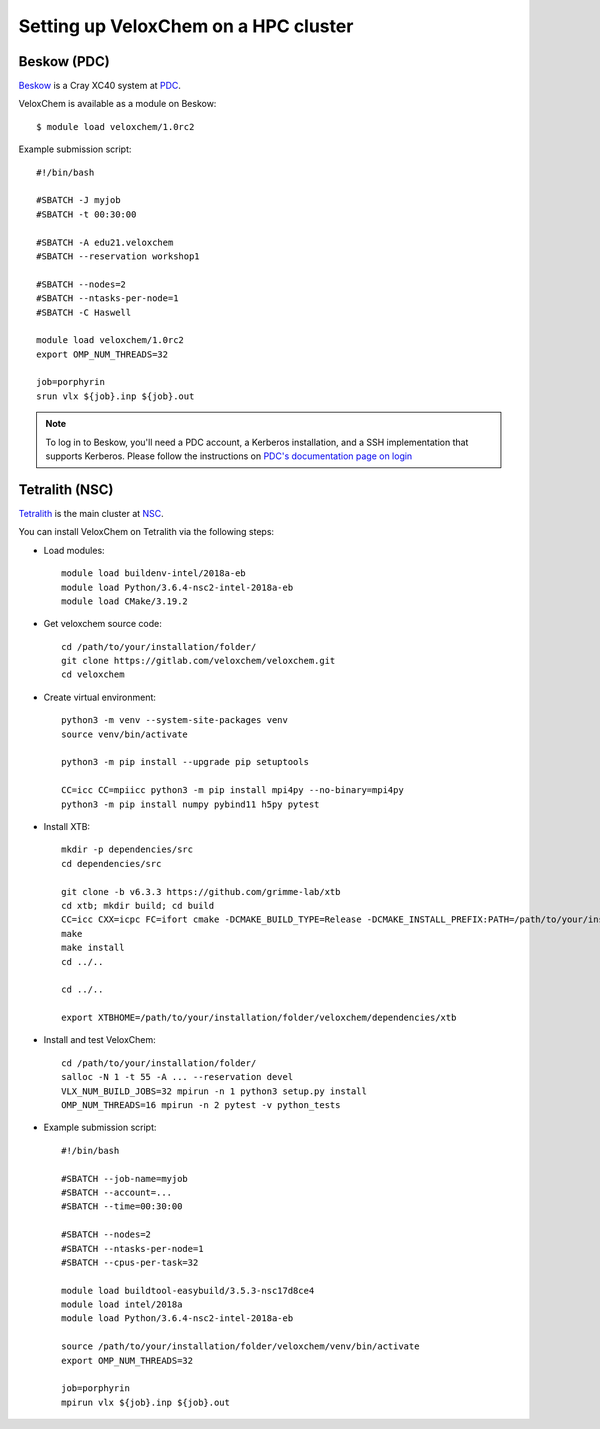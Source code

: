 .. _hpc-setup:


Setting up VeloxChem on a HPC cluster
=====================================

.. objectives::

   - Learn how to download and compile VeloxChem on your HPC cluster.


.. keypoints::

   - Make sure the Python dependencies are in a virtual environment.


Beskow (PDC)
^^^^^^^^^^^^

`Beskow <https://www.pdc.kth.se/hpc-services/computing-systems/beskow-1.737436>`_
is a Cray XC40 system at `PDC <https://www.pdc.kth.se/>`_.

VeloxChem is available as a module on Beskow::

  $ module load veloxchem/1.0rc2

Example submission script::

  #!/bin/bash

  #SBATCH -J myjob
  #SBATCH -t 00:30:00

  #SBATCH -A edu21.veloxchem
  #SBATCH --reservation workshop1

  #SBATCH --nodes=2
  #SBATCH --ntasks-per-node=1
  #SBATCH -C Haswell

  module load veloxchem/1.0rc2
  export OMP_NUM_THREADS=32

  job=porphyrin
  srun vlx ${job}.inp ${job}.out

.. note::

   To log in to Beskow, you'll need a PDC account, a Kerberos installation, and
   a SSH implementation that supports Kerberos. Please follow the instructions
   on `PDC's documentation page on login
   <https://www.pdc.kth.se/support/documents/login/login.html>`_


Tetralith (NSC)
^^^^^^^^^^^^^^^

`Tetralith <https://www.nsc.liu.se/systems/tetralith/>`_ is the main cluster at
`NSC <https://www.nsc.liu.se/>`_.

You can install VeloxChem on Tetralith via the following steps:

- Load modules::

    module load buildenv-intel/2018a-eb
    module load Python/3.6.4-nsc2-intel-2018a-eb
    module load CMake/3.19.2

- Get veloxchem source code::

    cd /path/to/your/installation/folder/
    git clone https://gitlab.com/veloxchem/veloxchem.git
    cd veloxchem

- Create virtual environment::

    python3 -m venv --system-site-packages venv
    source venv/bin/activate

    python3 -m pip install --upgrade pip setuptools

    CC=icc CC=mpiicc python3 -m pip install mpi4py --no-binary=mpi4py
    python3 -m pip install numpy pybind11 h5py pytest

- Install XTB::

    mkdir -p dependencies/src
    cd dependencies/src

    git clone -b v6.3.3 https://github.com/grimme-lab/xtb
    cd xtb; mkdir build; cd build
    CC=icc CXX=icpc FC=ifort cmake -DCMAKE_BUILD_TYPE=Release -DCMAKE_INSTALL_PREFIX:PATH=/path/to/your/installation/folder/veloxchem/dependencies/xtb ..
    make
    make install
    cd ../..

    cd ../..

    export XTBHOME=/path/to/your/installation/folder/veloxchem/dependencies/xtb

- Install and test VeloxChem::

    cd /path/to/your/installation/folder/
    salloc -N 1 -t 55 -A ... --reservation devel
    VLX_NUM_BUILD_JOBS=32 mpirun -n 1 python3 setup.py install
    OMP_NUM_THREADS=16 mpirun -n 2 pytest -v python_tests

- Example submission script::

    #!/bin/bash

    #SBATCH --job-name=myjob
    #SBATCH --account=...
    #SBATCH --time=00:30:00

    #SBATCH --nodes=2
    #SBATCH --ntasks-per-node=1
    #SBATCH --cpus-per-task=32

    module load buildtool-easybuild/3.5.3-nsc17d8ce4
    module load intel/2018a
    module load Python/3.6.4-nsc2-intel-2018a-eb

    source /path/to/your/installation/folder/veloxchem/venv/bin/activate
    export OMP_NUM_THREADS=32

    job=porphyrin
    mpirun vlx ${job}.inp ${job}.out
